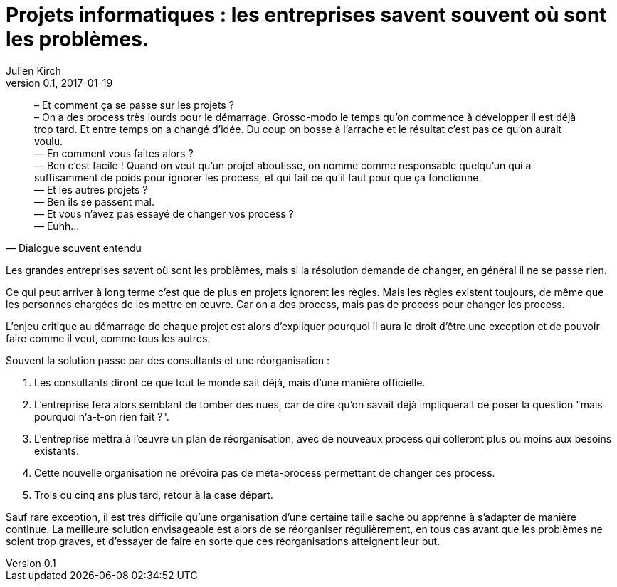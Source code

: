 = Projets informatiques : les entreprises savent souvent où sont les problèmes.
Julien Kirch
v0.1, 2017-01-19
:article_lang: fr
:article_description: Mais elles n'iront pas jusqu'à changer pour les résoudre

[quote, Dialogue souvent entendu]
____
– Et comment ça se passe sur les projets ? +
– On a des process très lourds pour le démarrage. Grosso-modo le temps qu'on commence à développer il est déjà trop tard. Et entre temps on a changé d'idée. Du coup on bosse à l'arrache et le résultat c'est pas ce qu'on aurait voulu. +
— En comment vous faites alors ? +
— Ben c'est facile ! Quand on veut qu'un projet aboutisse, on nomme comme responsable quelqu'un qui a suffisamment de poids pour ignorer les process, et qui fait ce qu'il faut pour que ça fonctionne. +
— Et les autres projets ? +
— Ben ils se passent mal. +
— Et vous n'avez pas essayé de changer vos process ? +
— Euhh…
____

Les grandes entreprises savent où sont les problèmes, mais si la résolution demande de changer, en général il ne se passe rien.

Ce qui peut arriver à long terme c'est que de plus en projets ignorent les règles.
Mais les règles existent toujours, de même que les personnes chargées de les mettre en œuvre.
Car on a des process, mais pas de process pour changer les process.

L'enjeu critique au démarrage de chaque projet est alors d'expliquer pourquoi il aura le droit d'être une exception et de pouvoir faire comme il veut, comme tous les autres.

Souvent la solution passe par des consultants et une réorganisation :

. Les consultants diront ce que tout le monde sait déjà, mais d'une manière officielle.
. L'entreprise fera alors semblant de tomber des nues, car de dire qu'on savait déjà impliquerait de poser la question "mais pourquoi n'a-t-on rien fait ?".
. L'entreprise mettra à l'œuvre un plan de réorganisation, avec de nouveaux process qui colleront plus ou moins aux besoins existants.
. Cette nouvelle organisation ne prévoira pas de méta-process permettant de changer ces process.
. Trois ou cinq ans plus tard, retour à la case départ.

Sauf rare exception, il est très difficile qu'une organisation d'une certaine taille sache ou apprenne à s'adapter de manière continue.
La meilleure solution envisageable est alors de se réorganiser régulièrement, en tous cas avant que les problèmes ne soient trop graves, et d'essayer de faire en sorte que ces réorganisations atteignent leur but.
